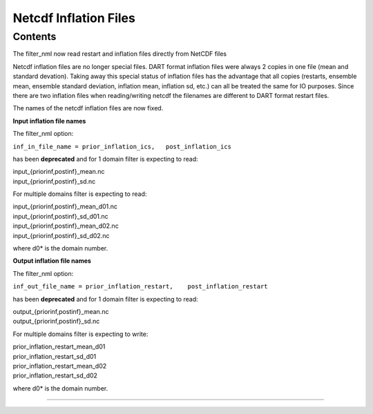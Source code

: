Netcdf Inflation Files
======================

Contents
--------

The filter_nml now read restart and inflation files directly from NetCDF files

Netcdf inflation files are no longer special files. DART format inflation files were always 2 copies in one file (mean
and standard devation). Taking away this special status of inflation files has the advantage that all copies (restarts,
ensemble mean, ensemble standard deviation, inflation mean, inflation sd, etc.) can all be treated the same for IO
purposes. Since there are two inflation files when reading/writing netcdf the filenames are different to DART format
restart files.

The names of the netcdf inflation files are now fixed.

**Input inflation file names**

The filter_nml option:

``inf_in_file_name = prior_inflation_ics,   post_inflation_ics``

has been **deprecated** and for 1 domain filter is expecting to read:

| input_{priorinf,postinf}_mean.nc
| input_{priorinf,postinf}_sd.nc

For multiple domains filter is expecting to read:

| input_{priorinf,postinf}_mean_d01.nc
| input_{priorinf,postinf}_sd_d01.nc
| input_{priorinf,postinf}_mean_d02.nc
| input_{priorinf,postinf}_sd_d02.nc

where d0\* is the domain number.

**Output inflation file names**

The filter_nml option:

``inf_out_file_name = prior_inflation_restart,    post_inflation_restart``

has been **deprecated** and for 1 domain filter is expecting to read:

| output_{priorinf,postinf}_mean.nc
| output_{priorinf,postinf}_sd.nc

For multiple domains filter is expecting to write:

| prior_inflation_restart_mean_d01
| prior_inflation_restart_sd_d01
| prior_inflation_restart_mean_d02
| prior_inflation_restart_sd_d02

where d0\* is the domain number.

--------------
